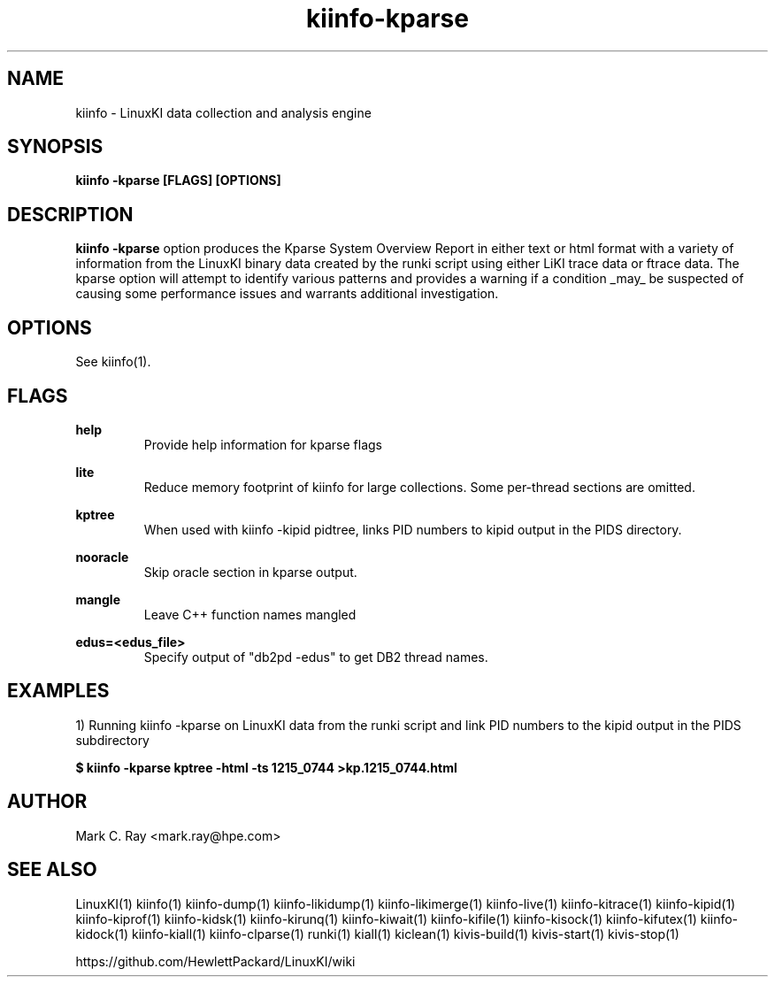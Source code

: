 .\" Process this file with
.\" groff -man -Tascii kiinfo.1
.\"
.ad l
.TH kiinfo-kparse 1 "5.9 - March 26, 2019" version "5.9"
.SH NAME
kiinfo  -  LinuxKI data collection and analysis engine

.SH SYNOPSIS
.B kiinfo \-kparse [FLAGS] [OPTIONS]

.SH DESCRIPTION

\fBkiinfo -kparse\fR option produces the Kparse System Overview Report in either text or html format with a variety of information from the LinuxKI binary data created by the runki script using either LiKI trace data or ftrace data.    The kparse option will attempt to identify various patterns and provides a warning if a condition _may_ be suspected of causing some performance issues and warrants additional investigation.

.SH OPTIONS

See kiinfo(1).

.SH FLAGS
.B help
.RS
Provide help information for kparse flags
.RE

.B lite
.RS
Reduce memory footprint of kiinfo for large collections. Some per-thread sections are omitted.
.RE

.B kptree
.RS
When used with kiinfo -kipid pidtree, links PID numbers to kipid output in the PIDS directory.
.RE

.B nooracle
.RS
Skip oracle section in kparse output.
.RE

.B mangle
.RS
Leave C++ function names mangled
.RE

.B edus=<edus_file>
.RS
Specify output of "db2pd -edus" to get DB2 thread names.
.RE



.SH EXAMPLES

1) Running kiinfo -kparse on LinuxKI data from the runki script and link PID numbers to the kipid output in the PIDS subdirectory

.B $ kiinfo -kparse kptree -html -ts 1215_0744 >kp.1215_0744.html

.SH AUTHOR
Mark C. Ray <mark.ray@hpe.com>

.SH SEE ALSO
LinuxKI(1) kiinfo(1) kiinfo-dump(1) kiinfo-likidump(1) kiinfo-likimerge(1) kiinfo-live(1) kiinfo-kitrace(1) kiinfo-kipid(1) kiinfo-kiprof(1) kiinfo-kidsk(1) kiinfo-kirunq(1) kiinfo-kiwait(1) kiinfo-kifile(1) kiinfo-kisock(1) kiinfo-kifutex(1) kiinfo-kidock(1) kiinfo-kiall(1) kiinfo-clparse(1) runki(1) kiall(1) kiclean(1) kivis-build(1) kivis-start(1) kivis-stop(1)

https://github.com/HewlettPackard/LinuxKI/wiki

